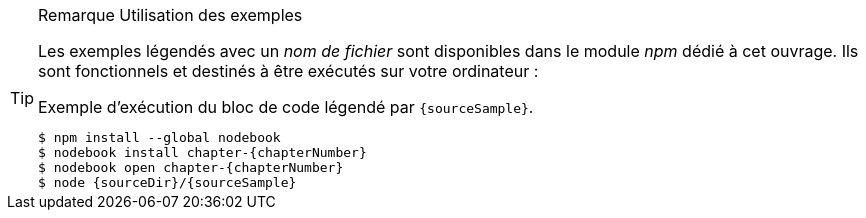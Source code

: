 [TIP]
.[RemarquePreTitre]#Remarque# Utilisation des exemples
====
Les exemples légendés avec un _nom de fichier_ sont disponibles dans le module _npm_ dédié à cet ouvrage.
Ils sont fonctionnels et destinés à être exécutés sur votre ordinateur :

[subs="attributes"]
.Exemple d'exécution du bloc de code légendé par `{sourceSample}`.
----
$ npm install --global nodebook
$ nodebook install chapter-{chapterNumber}
$ nodebook open chapter-{chapterNumber}
$ node {sourceDir}/{sourceSample}
----

ifdef::httpRoot[]
Certains exemples de ce chapitre correspondent à des pages HTML destinées à être utilisées dans des navigateurs web modernes comme Firefox, Chrome, Edge ou encore Safari.

Ils sont accessible en démarrant le serveur web dédié aux exemples de de chapitre :

[subs="attributes"]
----
$ nodebook open chapter-{chapterNumber}
$ npm start
$ open {httpRoot}
----
endif::[]
====
